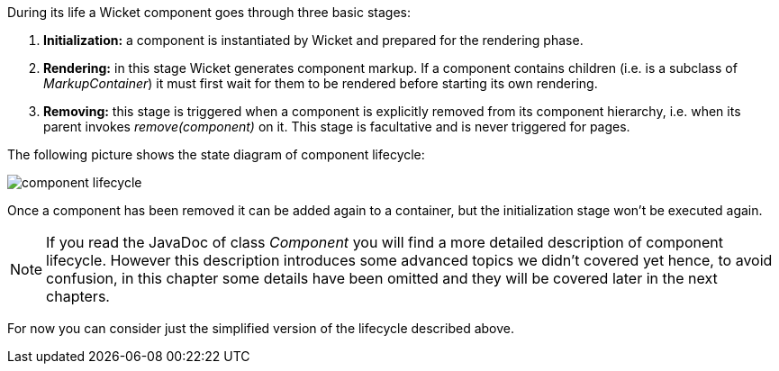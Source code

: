 


During its life a Wicket component goes through three basic stages:

1. *Initialization:* a component is instantiated by Wicket and prepared for the rendering phase.
2. *Rendering:* in this stage Wicket generates component markup. If a component contains children (i.e. is a subclass of _MarkupContainer_) it must first wait for them to be rendered before starting its own rendering. 
3. *Removing:* this stage is triggered when a component is explicitly removed from its component hierarchy, i.e. when its parent invokes _remove(component)_ on it. This stage is facultative and is never triggered for pages.

The following picture shows the state diagram of component lifecycle:

image::../img/component-lifecycle.png[]

Once a component has been removed it can be added again to a container, but the initialization stage won't be executed again.

NOTE: If you read the JavaDoc of class _Component_ you will find a more detailed description of component lifecycle.
However this description introduces some advanced topics we didn't covered yet hence, to avoid confusion, in this chapter some details have been omitted and they will be covered later in the next chapters. 

For now you can consider just the simplified version of the lifecycle described above.

